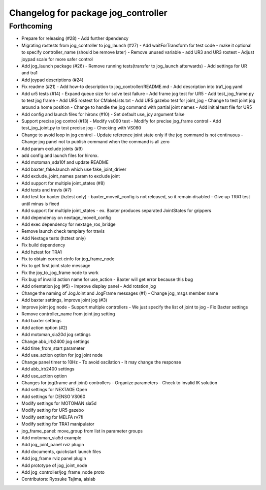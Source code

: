 ^^^^^^^^^^^^^^^^^^^^^^^^^^^^^^^^^^^^
Changelog for package jog_controller
^^^^^^^^^^^^^^^^^^^^^^^^^^^^^^^^^^^^

Forthcoming
-----------
* Prepare for releasing (#28)
  - Add further dpendency
* Migrating rostests from jog_controller to jog_launch (#27)
  - Add waitForTransform for test code
  - make it optional to specify controller_name (should be remove later)
  - Remove unused variable
  - add UR3 and UR3 rostest
  - Adjust joypad scale for more safer control
* Add jog_launch package (#26)
  - Remove running tests(transfer to jog_launch afterwards)
  - Add settings for UR and tra1
* Add joypad descriptions (#24)
* Fix readme (#21)
  - Add how-to description to jog_controller/README.md
  - Add description into tra1_jog.yaml
* Add ur5 tests (#14)
  - Expand queue size for solve test failure
  - Add frame jog test for UR5
  - Add test_jog_frame.py to test jog frame
  - Add UR5 rostest for CMakeLists.txt
  - Add UR5 gazebo test for joint_jog
  - Change to test joint jog around a home position
  - Change to handle the jog command with partial joint names
  - Add initial test file for UR5
* Add config and launch files for hironx (#10)
  - Set default use_joy argument false
* Support precise jog control (#13)
  - Modify vs060 test
  - Modify for precise jog_frame control
  - Add test_jog_joint.py to test precise jog
  - Checking with VS060
* Change to avoid loop in jog control
  - Update reference joint state only if the jog command is not continuous
  - Change jog panel not to publish command when the command is all zero
* Add param exclude joints (#9)
* add config and launch files for hironx.
* Add motoman_sda10f and update README
* Add baxter_fake.launch which use fake_joint_driver
* Add exclude_joint_names param to exclude joint
* Add support for multiple joint_states (#8)
* Add tests and travis (#7)
* Add test for baxter (hztest only)
  - baxter_moveit_config is not released, so it remain disabled
  - Give up TRA1 test until minas is fixed
* Add support for multiple joint_states
  - ex. Baxter produces separated JointStates for grippers
* Add dependency on nextage_moveit_config
* Add exec dependency for nextage_ros_bridge
* Remove launch check templary for travis
* Add Nextage tests (hztest only)
* Fix build dependency
* Add hztest for TRA1
* Fix to obtain correct cinfo for jog_frame_node
* Fix to get first joint state message
* Fix the joy_to_jog_frame node to work
* Fix bug of invalid action name for use_action
  - Baxter will get error because this bug
* Add orientation jog (#5)
  - Improve display panel
  - Add rotation jog
* Change the naming of JogJoint and JogFrame messages (#1)
  - Change jog_msgs member name
* Add baxter settings, improve joint jog (#3)
* Improve joint jog node
  - Support multiple controllers
  - We just specify the list of joint to jog
  - Fix Baxter settings
* Remove controller_name from joint jog setting
* Add baxter settings
* Add action option (#2)
* Add motoman_sia20d jog settings
* Change abb_irb2400 jog settings
* Add time_from_start parameter
* Add use_action option for jog joint node
* Change panel timer to 10Hz
  - To avoid oscilation
  - It may change the response
* Add abb_irb2400 settings
* Add use_action option
* Changes for jog(frame and joint) controllers
  - Organize parameters
  - Check to invalid IK solution
* Add settings for NEXTAGE Open
* Add settings for DENSO VS060
* Modify settings for MOTOMAN sia5d
* Modify setting for UR5 gazebo
* Modify setting for MELFA rv7fl
* Modify setting for TRA1 manipulator
* jog_frame_panel: move_group from list in parameter groups
* Add motoman_sia5d example
* Add jog_joint_panel rviz plugin
* Add documents, quickstart launch files
* Add jog_frame rviz panel plugin
* Add prototype of jog_joint_node
* Add jog_controller/jog_frame_node proto
* Contributors: Ryosuke Tajima, aislab
